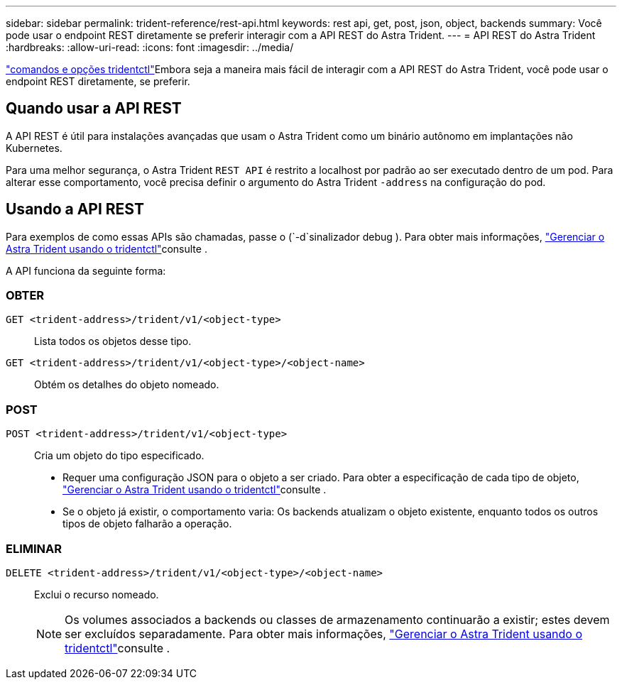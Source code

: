 ---
sidebar: sidebar 
permalink: trident-reference/rest-api.html 
keywords: rest api, get, post, json, object, backends 
summary: Você pode usar o endpoint REST diretamente se preferir interagir com a API REST do Astra Trident. 
---
= API REST do Astra Trident
:hardbreaks:
:allow-uri-read: 
:icons: font
:imagesdir: ../media/


[role="lead"]
link:tridentctl.html["comandos e opções tridentctl"]Embora seja a maneira mais fácil de interagir com a API REST do Astra Trident, você pode usar o endpoint REST diretamente, se preferir.



== Quando usar a API REST

A API REST é útil para instalações avançadas que usam o Astra Trident como um binário autônomo em implantações não Kubernetes.

Para uma melhor segurança, o Astra Trident `REST API` é restrito a localhost por padrão ao ser executado dentro de um pod. Para alterar esse comportamento, você precisa definir o argumento do Astra Trident `-address` na configuração do pod.



== Usando a API REST

Para exemplos de como essas APIs são chamadas, passe o (`-d`sinalizador debug ). Para obter mais informações, link:../trident-managing-k8s/tridentctl.html["Gerenciar o Astra Trident usando o tridentctl"]consulte .

A API funciona da seguinte forma:



=== OBTER

`GET <trident-address>/trident/v1/<object-type>`:: Lista todos os objetos desse tipo.
`GET <trident-address>/trident/v1/<object-type>/<object-name>`:: Obtém os detalhes do objeto nomeado.




=== POST

`POST <trident-address>/trident/v1/<object-type>`:: Cria um objeto do tipo especificado.
+
--
* Requer uma configuração JSON para o objeto a ser criado. Para obter a especificação de cada tipo de objeto, link:../trident-managing-k8s/tridentctl.html["Gerenciar o Astra Trident usando o tridentctl"]consulte .
* Se o objeto já existir, o comportamento varia: Os backends atualizam o objeto existente, enquanto todos os outros tipos de objeto falharão a operação.


--




=== ELIMINAR

`DELETE <trident-address>/trident/v1/<object-type>/<object-name>`:: Exclui o recurso nomeado.
+
--

NOTE: Os volumes associados a backends ou classes de armazenamento continuarão a existir; estes devem ser excluídos separadamente. Para obter mais informações, link:../trident-managing-k8s/tridentctl.html["Gerenciar o Astra Trident usando o tridentctl"]consulte .

--

